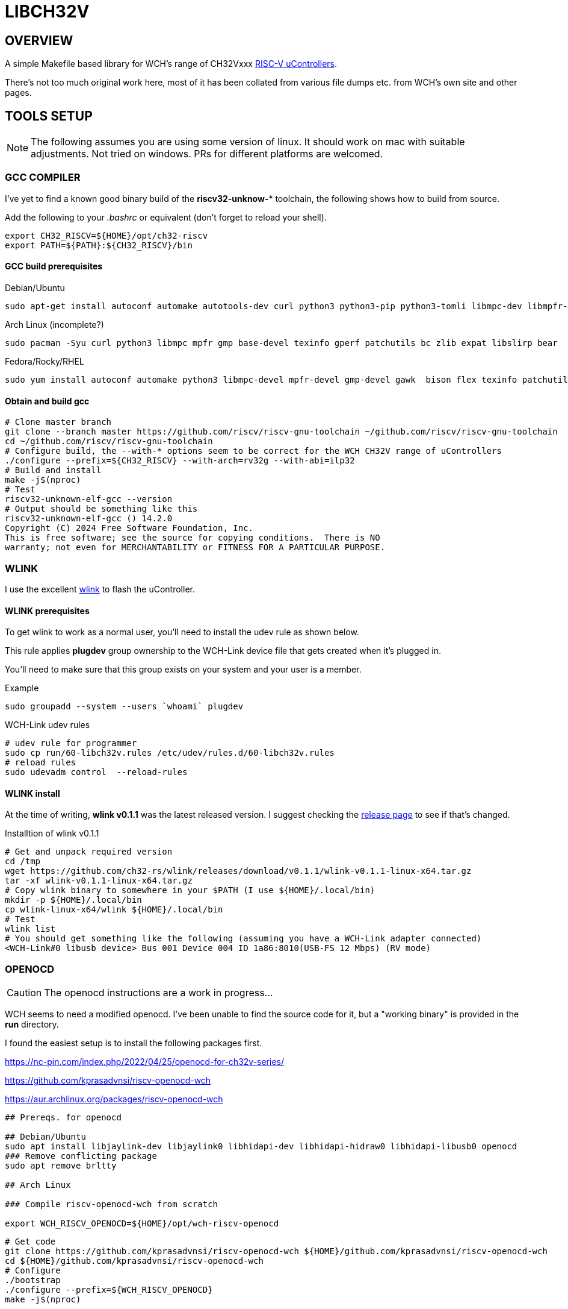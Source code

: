 = LIBCH32V

== OVERVIEW

A simple Makefile based library for WCH's range of CH32Vxxx link:http://www.wch-ic.com/products/categories/47.html?pid=5[RISC-V uControllers].

There's not too much original work here, most of it has been collated from various file dumps etc. from WCH's own site and other pages.


== TOOLS SETUP

NOTE: The following assumes you are using some version of linux. It should work on mac with suitable adjustments. Not tried on windows. PRs for different platforms are welcomed.

=== GCC COMPILER

I've yet to find a known good binary build of the *riscv32-unknow-** toolchain, the following shows how to build from source.

Add the following to your _.bashrc_ or equivalent (don't forget to reload your shell).

```bash
export CH32_RISCV=${HOME}/opt/ch32-riscv
export PATH=${PATH}:${CH32_RISCV}/bin
```

==== GCC build prerequisites
.Debian/Ubuntu
[source,bash]
----
sudo apt-get install autoconf automake autotools-dev curl python3 python3-pip python3-tomli libmpc-dev libmpfr-dev libgmp-dev gawk build-essential bison flex texinfo gperf libtool patchutils bc zlib1g-dev libexpat-dev ninja-build git cmake libglib2.0-dev libslirp-dev bear
----

.Arch Linux (incomplete?)
[source,bash]
----
sudo pacman -Syu curl python3 libmpc mpfr gmp base-devel texinfo gperf patchutils bc zlib expat libslirp bear
----

.Fedora/Rocky/RHEL
[source,bash]
----
sudo yum install autoconf automake python3 libmpc-devel mpfr-devel gmp-devel gawk  bison flex texinfo patchutils gcc gcc-c++ zlib-devel expat-devel libslirp-devel bear libgudev-devel libusb-devel
----

<<<
==== Obtain and build gcc

[source,bash]
----
# Clone master branch
git clone --branch master https://github.com/riscv/riscv-gnu-toolchain ~/github.com/riscv/riscv-gnu-toolchain
cd ~/github.com/riscv/riscv-gnu-toolchain
# Configure build, the --with-* options seem to be correct for the WCH CH32V range of uControllers
./configure --prefix=${CH32_RISCV} --with-arch=rv32g --with-abi=ilp32
# Build and install
make -j$(nproc)
# Test
riscv32-unknown-elf-gcc --version
# Output should be something like this
riscv32-unknown-elf-gcc () 14.2.0
Copyright (C) 2024 Free Software Foundation, Inc.
This is free software; see the source for copying conditions.  There is NO
warranty; not even for MERCHANTABILITY or FITNESS FOR A PARTICULAR PURPOSE.
----

=== WLINK

I use the excellent link:https://github.com/ch32-rs/wlink[wlink] to flash the uController.

==== WLINK prerequisites

To get wlink to work as a normal user, you'll need to install the udev rule as shown below.

This rule applies *plugdev* group ownership to the WCH-Link device file that gets created when it's plugged in.

You'll need to make sure that this group exists on your system and your user is a member.

.Example
[source,bash]
----
sudo groupadd --system --users `whoami` plugdev
----


.WCH-Link udev rules
[source,bash]
----
# udev rule for programmer
sudo cp run/60-libch32v.rules /etc/udev/rules.d/60-libch32v.rules
# reload rules
sudo udevadm control  --reload-rules
----

==== WLINK install

At the time of writing, *wlink v0.1.1* was the latest released version. I suggest checking the link:https://github.com/ch32-rs/wlink/releases[release page] to see if that's changed.

.Installtion of wlink v0.1.1
[source,bash]
----
# Get and unpack required version
cd /tmp
wget https://github.com/ch32-rs/wlink/releases/download/v0.1.1/wlink-v0.1.1-linux-x64.tar.gz
tar -xf wlink-v0.1.1-linux-x64.tar.gz
# Copy wlink binary to somewhere in your $PATH (I use ${HOME}/.local/bin)
mkdir -p ${HOME}/.local/bin
cp wlink-linux-x64/wlink ${HOME}/.local/bin
# Test
wlink list
# You should get something like the following (assuming you have a WCH-Link adapter connected)
<WCH-Link#0 libusb device> Bus 001 Device 004 ID 1a86:8010(USB-FS 12 Mbps) (RV mode)
----


=== OPENOCD

CAUTION: The openocd instructions are a work in progress...

WCH seems to need a modified openocd. I've been unable to find the source code for it, but a "working binary" is provided in the **run** directory.

I found the easiest setup is to install the following packages first.

https://nc-pin.com/index.php/2022/04/25/openocd-for-ch32v-series/

https://github.com/kprasadvnsi/riscv-openocd-wch

https://aur.archlinux.org/packages/riscv-openocd-wch

[source,bash]
----
## Prereqs. for openocd

## Debian/Ubuntu
sudo apt install libjaylink-dev libjaylink0 libhidapi-dev libhidapi-hidraw0 libhidapi-libusb0 openocd
### Remove conflicting package
sudo apt remove brltty

## Arch Linux

### Compile riscv-openocd-wch from scratch

export WCH_RISCV_OPENOCD=${HOME}/opt/wch-riscv-openocd
----

[source,bash]
----
# Get code
git clone https://github.com/kprasadvnsi/riscv-openocd-wch ${HOME}/github.com/kprasadvnsi/riscv-openocd-wch
cd ${HOME}/github.com/kprasadvnsi/riscv-openocd-wch
# Configure
./bootstrap
./configure --prefix=${WCH_RISCV_OPENOCD}
make -j$(nproc)

# udev rule for programmer
sudo cp run/60-libch32v.rules /etc/udev/rules.d/60-libch32v.rules
# reload rules
sudo udevadm control  --reload-rules
----

== BASIC WORKFLOW

Once all of the tools above are install/configured, you can build and test a version of **blinky** as follows.


=== BUILD

To build, simply run **make** in the root of this repo.

If all goes well, the last few lines of output should look something like this:
[source,bash]
----
Linking...
riscv32-unknown-elf-gcc -std=gnu11 -march=rv32ec -mabi=ilp32e -ffreestanding -fno-pic -Os -Werror -g -Ilibch32v/include/libch32v -DPRINTF_INCLUDE_CONFIG_H -Wp,-M,-MP,-MT,build/ch32vtst.o,-MF,build/ch32vtst.d -ffunction-sections -fdata-sections build/libch32v/lib/src/startup.o build/libch32v/lib/src/vector_ch32v003.o build/app/main.o build/libch32v/lib/src/ch32v00x_adc.o build/libch32v/lib/src/ch32v00x_dbgmcu.o build/libch32v/lib/src/ch32v00x_dma.o build/libch32v/lib/src/ch32v00x_exti.o build/libch32v/lib/src/ch32v00x_flash.o build/libch32v/lib/src/ch32v00x_gpio.o build/libch32v/lib/src/ch32v00x_i2c.o build/libch32v/lib/src/ch32v00x_it.o build/libch32v/lib/src/ch32v00x_iwdg.o build/libch32v/lib/src/ch32v00x_misc.o build/libch32v/lib/src/ch32v00x_opa.o build/libch32v/lib/src/ch32v00x_pwr.o build/libch32v/lib/src/ch32v00x_rcc.o build/libch32v/lib/src/ch32v00x_spi.o build/libch32v/lib/src/ch32v00x_tim.o build/libch32v/lib/src/ch32v00x_usart.o build/libch32v/lib/src/ch32v00x_wwdg.o build/libch32v/lib/src/debug.o build/libch32v/lib/src/system_ch32v00x.o -Wl,-Map,build/ch32vtst.map -nostdlib -Wl,--no-relax -Wl,--gc-sections -Wl,-Tlibch32v/linker/ch32v003.ld --output build/ch32vtst.elf
riscv32-unknown-elf-size -A -x build/ch32vtst.elf
build/ch32vtst.elf  :
section                       size         addr
.vector                       0xa0          0x0
.text                        0x410         0xa0
.data                          0x4   0x20000000
.sbss.NVIC_Priority_Group      0x4   0x20000004
.sbss.p_ms                     0x2   0x20000008
.sbss.p_us                     0x1   0x2000000a
.stack                       0x200   0x20000600
.riscv.attributes             0x25          0x0
.comment                       0xf          0x0
.debug_line                 0x2796          0x0
.debug_info                 0x2168          0x0
.debug_abbrev                0xb57          0x0
.debug_aranges               0x2b8          0x0
.debug_str                   0xd88          0x0
.debug_ranges                 0x20          0x0
.debug_rnglists              0x2b1          0x0
.debug_line_str              0x1d1          0x0
.debug_frame                 0x4d4          0x0
.debug_loclists              0xd8d          0x0
Total                       0x8287



riscv32-unknown-elf-objdump -h -S -C build/ch32vtst.elf > build/ch32vtst.lst

riscv32-unknown-elf-nm -n build/ch32vtst.elf > build/ch32vtst.sym
----

=== PROGRAM

To program what's just been built, choose one of the following methods:

[source,bash]
----
make flash
----


=== DEBUG

If you want to debug your program, first program the device as above.

Run the following
[source,bash]
----
➜  libch32v git:(main) ✗ ./run/openocd -f run/wch-riscv.cfg -c init -c halt -c wlink_reset_resume
Open On-Chip Debugger 0.11.0+dev-02215-gcc0ecfb6d-dirty (2022-10-10-10:35)
Licensed under GNU GPL v2
For bug reports, read
        http://openocd.org/doc/doxygen/bugs.html
Info : only one transport option; autoselect 'jtag'
Ready for Remote Connections
Info : WCH-LinkE-CH32V307  mod:RV version 2.7
Info : wlink_init ok
Info : This adapter doesn't support configurable speed
Info : JTAG tap: riscv.cpu tap/device found: 0x00000001 (mfg: 0x000 (<invalid>), part: 0x0000, ver: 0x0)
Warn : Bypassing JTAG setup events due to errors
Info : [riscv.cpu.0] datacount=2 progbufsize=8
Info : Examined RISC-V core; found 1 harts
Info :  hart 0: XLEN=32, misa=0x40800014
[riscv.cpu.0] Target successfully examined.
Info : starting gdb server for riscv.cpu.0 on 3333
Info : Listening on port 3333 for gdb connections
Info : Listening on port 6666 for tcl connections
Info : Listening on port 4444 for telnet connections
Info : Hart 0 unexpectedly reset!
----

In another terminal, you can connect a gdb session as follows:
[source,bash]
----
➜  libch32v git:(main) ✗ riscv32-unknown-elf-gdb --command run/gdb-init build/ch32vtst.elf
GNU gdb (GDB) 12.1
Copyright (C) 2022 Free Software Foundation, Inc.
License GPLv3+: GNU GPL version 3 or later <http://gnu.org/licenses/gpl.html>
This is free software: you are free to change and redistribute it.
There is NO WARRANTY, to the extent permitted by law.
Type "show copying" and "show warranty" for details.
This GDB was configured as "--host=x86_64-pc-linux-gnu --target=riscv32-unknown-elf".
Type "show configuration" for configuration details.
For bug reporting instructions, please see:
<https://www.gnu.org/software/gdb/bugs/>.
Find the GDB manual and other documentation resources online at:
    <http://www.gnu.org/software/gdb/documentation/>.

For help, type "help".
Type "apropos word" to search for commands related to "word"...
Reading symbols from build/ch32vtst.elf...
_vector_table () at libch32v/lib/src/vector_ch32v003.S:6
6         j reset_handler                   // No.  0 : Reset Handler
(gdb) b main
Breakpoint 1 at 0x192: file app/main.c, line 47.
Note: automatically using hardware breakpoints for read-only addresses.
(gdb) c
Continuing.

Breakpoint 1, main () at app/main.c:47
47        NVIC_PriorityGroupConfig(NVIC_PriorityGroup_2);
(gdb) info reg
ra             0x11e    0x11e <init_data_done+36>
sp             0x20000800       0x20000800
gp             0x20000000       0x20000000 <SystemCoreClock>
tp             0x9848402        0x9848402
t0             0x80     128
t1             0x2dc6c00        48000000
t2             0x80000  524288
fp             0xe000f000       0xe000f000
s1             0x4d269250       1294373456
a0             0x20000004       536870916
a1             0x20000004       536870916
a2             0x20000  131072
a3             0x40021000       1073876992
a4             0x8      8
a5             0x8      8
a6             0x0      0
a7             0x0      0
s2             0x0      0
s3             0x0      0
s4             0x0      0
s5             0x0      0
s6             0x0      0
s7             0x0      0
s8             0x0      0
s9             0x0      0
s10            0x0      0
s11            0x0      0
t3             0x0      0
t4             0x0      0
t5             0x0      0
t6             0x0      0
pc             0x192    0x192 <main>
(gdb)
----
